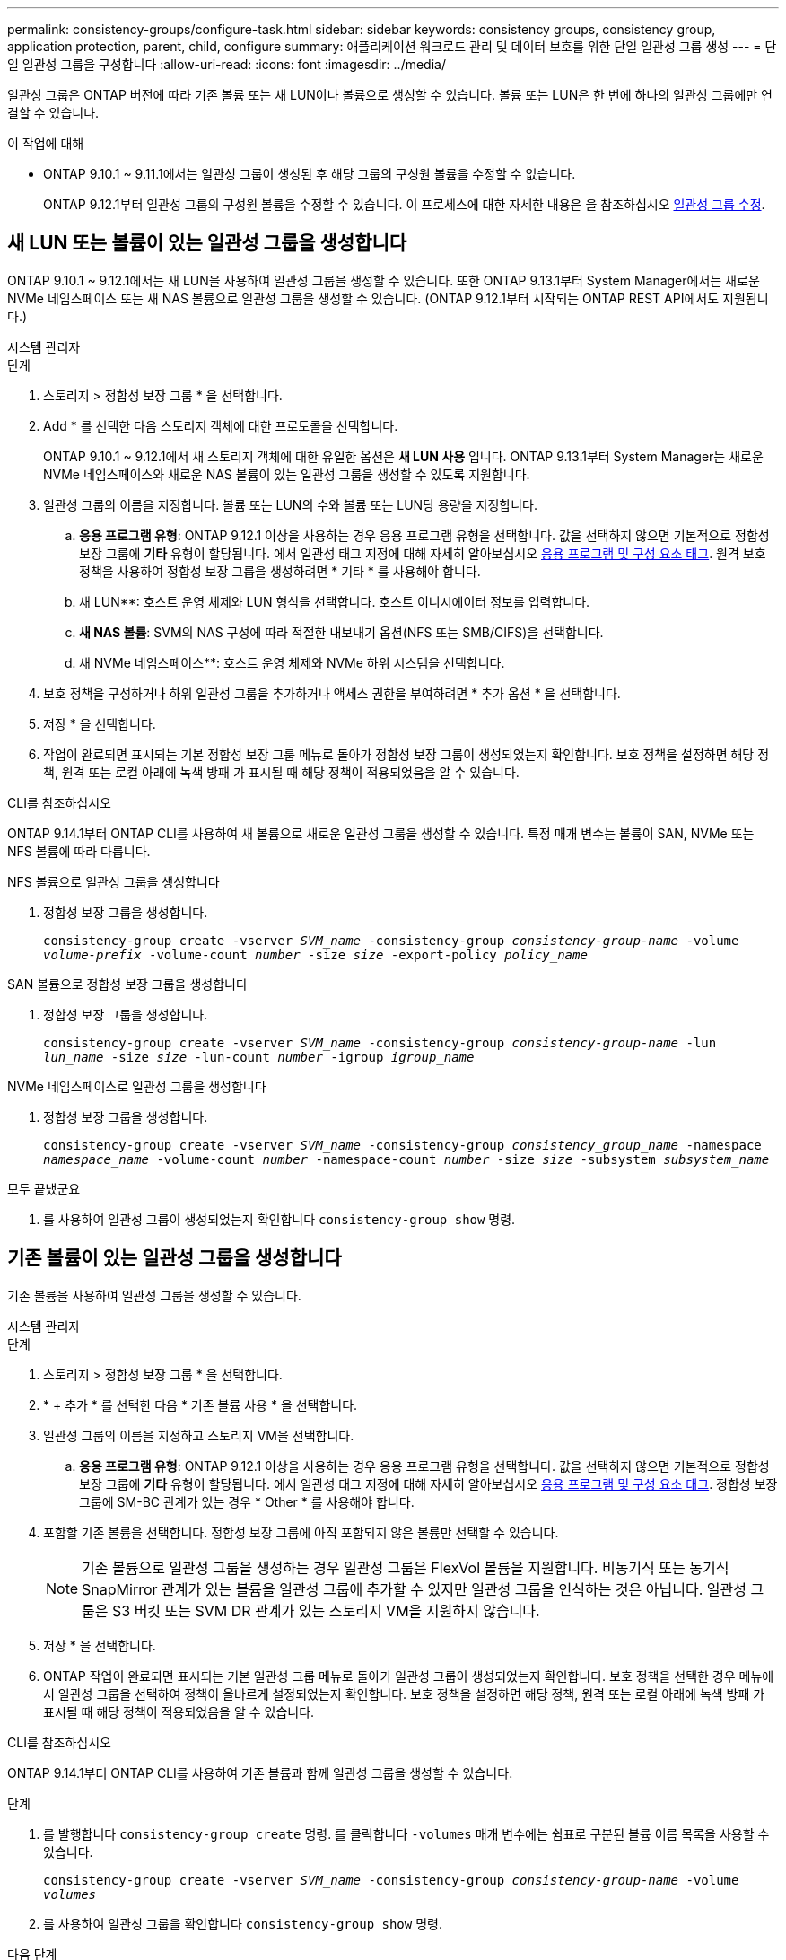 ---
permalink: consistency-groups/configure-task.html 
sidebar: sidebar 
keywords: consistency groups, consistency group, application protection, parent, child, configure 
summary: 애플리케이션 워크로드 관리 및 데이터 보호를 위한 단일 일관성 그룹 생성 
---
= 단일 일관성 그룹을 구성합니다
:allow-uri-read: 
:icons: font
:imagesdir: ../media/


[role="lead"]
일관성 그룹은 ONTAP 버전에 따라 기존 볼륨 또는 새 LUN이나 볼륨으로 생성할 수 있습니다. 볼륨 또는 LUN은 한 번에 하나의 일관성 그룹에만 연결할 수 있습니다.

.이 작업에 대해
* ONTAP 9.10.1 ~ 9.11.1에서는 일관성 그룹이 생성된 후 해당 그룹의 구성원 볼륨을 수정할 수 없습니다.
+
ONTAP 9.12.1부터 일관성 그룹의 구성원 볼륨을 수정할 수 있습니다. 이 프로세스에 대한 자세한 내용은 을 참조하십시오 xref:modify-task.html[일관성 그룹 수정].





== 새 LUN 또는 볼륨이 있는 일관성 그룹을 생성합니다

ONTAP 9.10.1 ~ 9.12.1에서는 새 LUN을 사용하여 일관성 그룹을 생성할 수 있습니다. 또한 ONTAP 9.13.1부터 System Manager에서는 새로운 NVMe 네임스페이스 또는 새 NAS 볼륨으로 일관성 그룹을 생성할 수 있습니다. (ONTAP 9.12.1부터 시작되는 ONTAP REST API에서도 지원됩니다.)

[role="tabbed-block"]
====
.시스템 관리자
--
.단계
. 스토리지 > 정합성 보장 그룹 * 을 선택합니다.
. Add * 를 선택한 다음 스토리지 객체에 대한 프로토콜을 선택합니다.
+
ONTAP 9.10.1 ~ 9.12.1에서 새 스토리지 객체에 대한 유일한 옵션은 ** 새 LUN 사용** 입니다. ONTAP 9.13.1부터 System Manager는 새로운 NVMe 네임스페이스와 새로운 NAS 볼륨이 있는 일관성 그룹을 생성할 수 있도록 지원합니다.

. 일관성 그룹의 이름을 지정합니다. 볼륨 또는 LUN의 수와 볼륨 또는 LUN당 용량을 지정합니다.
+
.. ** 응용 프로그램 유형**: ONTAP 9.12.1 이상을 사용하는 경우 응용 프로그램 유형을 선택합니다. 값을 선택하지 않으면 기본적으로 정합성 보장 그룹에 ** 기타** 유형이 할당됩니다. 에서 일관성 태그 지정에 대해 자세히 알아보십시오 xref:modify-tags-task.html[응용 프로그램 및 구성 요소 태그]. 원격 보호 정책을 사용하여 정합성 보장 그룹을 생성하려면 * 기타 * 를 사용해야 합니다.
.. 새 LUN**: 호스트 운영 체제와 LUN 형식을 선택합니다. 호스트 이니시에이터 정보를 입력합니다.
.. ** 새 NAS 볼륨**: SVM의 NAS 구성에 따라 적절한 내보내기 옵션(NFS 또는 SMB/CIFS)을 선택합니다.
.. 새 NVMe 네임스페이스**: 호스트 운영 체제와 NVMe 하위 시스템을 선택합니다.


. 보호 정책을 구성하거나 하위 일관성 그룹을 추가하거나 액세스 권한을 부여하려면 * 추가 옵션 * 을 선택합니다.
. 저장 * 을 선택합니다.
. 작업이 완료되면 표시되는 기본 정합성 보장 그룹 메뉴로 돌아가 정합성 보장 그룹이 생성되었는지 확인합니다. 보호 정책을 설정하면 해당 정책, 원격 또는 로컬 아래에 녹색 방패 가 표시될 때 해당 정책이 적용되었음을 알 수 있습니다.


--
.CLI를 참조하십시오
--
ONTAP 9.14.1부터 ONTAP CLI를 사용하여 새 볼륨으로 새로운 일관성 그룹을 생성할 수 있습니다. 특정 매개 변수는 볼륨이 SAN, NVMe 또는 NFS 볼륨에 따라 다릅니다.

.NFS 볼륨으로 일관성 그룹을 생성합니다
. 정합성 보장 그룹을 생성합니다.
+
`consistency-group create -vserver _SVM_name_ -consistency-group _consistency-group-name_ -volume _volume-prefix_ -volume-count _number_ -size _size_ -export-policy _policy_name_`



.SAN 볼륨으로 정합성 보장 그룹을 생성합니다
. 정합성 보장 그룹을 생성합니다.
+
`consistency-group create -vserver _SVM_name_ -consistency-group _consistency-group-name_ -lun _lun_name_ -size _size_ -lun-count _number_ -igroup _igroup_name_`



.NVMe 네임스페이스로 일관성 그룹을 생성합니다
. 정합성 보장 그룹을 생성합니다.
+
`consistency-group create -vserver _SVM_name_ -consistency-group _consistency_group_name_ -namespace _namespace_name_ -volume-count _number_ -namespace-count _number_ -size _size_ -subsystem _subsystem_name_`



.모두 끝냈군요
. 를 사용하여 일관성 그룹이 생성되었는지 확인합니다 `consistency-group show` 명령.


--
====


== 기존 볼륨이 있는 일관성 그룹을 생성합니다

기존 볼륨을 사용하여 일관성 그룹을 생성할 수 있습니다.

[role="tabbed-block"]
====
.시스템 관리자
--
.단계
. 스토리지 > 정합성 보장 그룹 * 을 선택합니다.
. * + 추가 * 를 선택한 다음 * 기존 볼륨 사용 * 을 선택합니다.
. 일관성 그룹의 이름을 지정하고 스토리지 VM을 선택합니다.
+
.. ** 응용 프로그램 유형**: ONTAP 9.12.1 이상을 사용하는 경우 응용 프로그램 유형을 선택합니다. 값을 선택하지 않으면 기본적으로 정합성 보장 그룹에 ** 기타** 유형이 할당됩니다. 에서 일관성 태그 지정에 대해 자세히 알아보십시오 xref:modify-tags-task.html[응용 프로그램 및 구성 요소 태그]. 정합성 보장 그룹에 SM-BC 관계가 있는 경우 * Other * 를 사용해야 합니다.


. 포함할 기존 볼륨을 선택합니다. 정합성 보장 그룹에 아직 포함되지 않은 볼륨만 선택할 수 있습니다.
+

NOTE: 기존 볼륨으로 일관성 그룹을 생성하는 경우 일관성 그룹은 FlexVol 볼륨을 지원합니다. 비동기식 또는 동기식 SnapMirror 관계가 있는 볼륨을 일관성 그룹에 추가할 수 있지만 일관성 그룹을 인식하는 것은 아닙니다. 일관성 그룹은 S3 버킷 또는 SVM DR 관계가 있는 스토리지 VM을 지원하지 않습니다.

. 저장 * 을 선택합니다.
. ONTAP 작업이 완료되면 표시되는 기본 일관성 그룹 메뉴로 돌아가 일관성 그룹이 생성되었는지 확인합니다. 보호 정책을 선택한 경우 메뉴에서 일관성 그룹을 선택하여 정책이 올바르게 설정되었는지 확인합니다. 보호 정책을 설정하면 해당 정책, 원격 또는 로컬 아래에 녹색 방패 가 표시될 때 해당 정책이 적용되었음을 알 수 있습니다.


--
.CLI를 참조하십시오
--
ONTAP 9.14.1부터 ONTAP CLI를 사용하여 기존 볼륨과 함께 일관성 그룹을 생성할 수 있습니다.

.단계
. 를 발행합니다 `consistency-group create` 명령. 를 클릭합니다 `-volumes` 매개 변수에는 쉼표로 구분된 볼륨 이름 목록을 사용할 수 있습니다.
+
`consistency-group create -vserver _SVM_name_ -consistency-group _consistency-group-name_ -volume _volumes_`

. 를 사용하여 일관성 그룹을 확인합니다 `consistency-group show` 명령.


--
====
.다음 단계
* xref:protect-task.html[일관성 그룹 보호]
* xref:modify-task.html[일관성 그룹 수정]
* xref:clone-task.html[일관성 그룹의 클론을 생성합니다]

